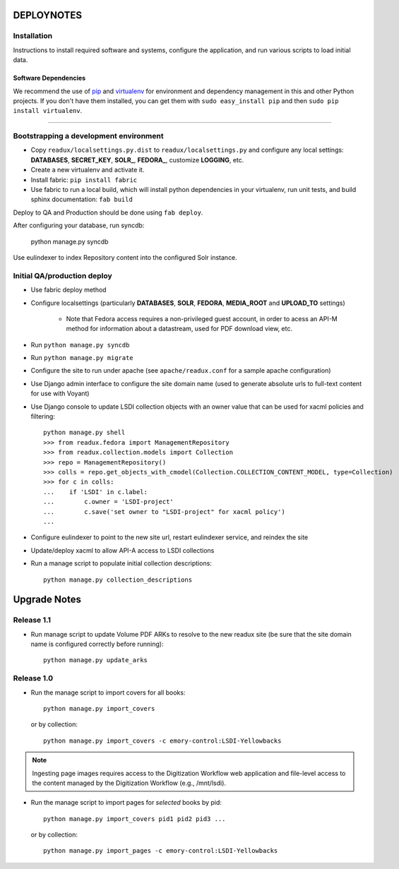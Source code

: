 .. _DEPLOYNOTES:

DEPLOYNOTES
===========

Installation
------------

Instructions to install required software and systems, configure the application,
and run various scripts to load initial data.

Software Dependencies
~~~~~~~~~~~~~~~~~~~~~

We recommend the use of `pip <http://pip.openplans.org/>`_ and `virtualenv
<http://virtualenv.openplans.org/>`_ for environment and dependency
management in this and other Python projects. If you don't have them
installed, you can get them with ``sudo easy_install pip`` and then
``sudo pip install virtualenv``.

------

Bootstrapping a development environment
---------------------------------------

* Copy ``readux/localsettings.py.dist`` to ``readux/localsettings.py``
  and configure any local settings: **DATABASES**,  **SECRET_KEY**,
  **SOLR_**, **FEDORA_**,  customize **LOGGING**, etc.
* Create a new virtualenv and activate it.
* Install fabric: ``pip install fabric``
* Use fabric to run a local build, which will install python dependencies in
  your virtualenv, run unit tests, and build sphinx documentation: ``fab build``

Deploy to QA and Production should be done using ``fab deploy``.


After configuring your database, run syncdb:

    python manage.py syncdb

Use eulindexer to index Repository content into the configured Solr instance.

Initial QA/production deploy
----------------------------

* Use fabric deploy method
* Configure localsettings (particularly **DATABASES**, **SOLR**, **FEDORA**,
  **MEDIA_ROOT** and **UPLOAD_TO** settings)

   * Note that Fedora access requires a non-privileged guest account, in order
     to acess an API-M method for information about a datastream, used for
     PDF download view, etc.

* Run ``python manage.py syncdb``
* Run ``python manage.py migrate``
* Configure the site to run under apache (see ``apache/readux.conf`` for a
  sample apache configuration)
* Use Django admin interface to configure the site domain name (used to generate
  absolute urls to full-text content for use with Voyant)
* Use Django console to update LSDI collection objects with an owner value
  that can be used for xacml policies and filtering::

     python manage.py shell
     >>> from readux.fedora import ManagementRepository
     >>> from readux.collection.models import Collection
     >>> repo = ManagementRepository()
     >>> colls = repo.get_objects_with_cmodel(Collection.COLLECTION_CONTENT_MODEL, type=Collection)
     >>> for c in colls:
     ...    if 'LSDI' in c.label:
     ...        c.owner = 'LSDI-project'
     ...        c.save('set owner to "LSDI-project" for xacml policy')
     ...

* Configure eulindexer to point to the new site url, restart eulindexer service,
  and reindex the site
* Update/deploy xacml to allow API-A access to LSDI collections

* Run a manage script to populate initial collection descriptions::

    python manage.py collection_descriptions


Upgrade Notes
=============

Release 1.1
-----------

* Run manage script to update Volume PDF ARKs to resolve to the new readux site
  (be sure that the site domain name is configured correctly before running)::

    python manage.py update_arks

Release 1.0
-----------

* Run the manage script to import covers for all books::

    python manage.py import_covers

  or by collection::

    python manage.py import_covers -c emory-control:LSDI-Yellowbacks

.. Note::

    Ingesting page images requires access to the Digitization Workflow
    web application and file-level access to the content managed by the
    Digitization Workflow (e.g., /mnt/lsdi).

* Run the manage script to import pages for *selected* books by pid::

    python manage.py import_covers pid1 pid2 pid3 ...

  or by collection::

    python manage.py import_pages -c emory-control:LSDI-Yellowbacks
